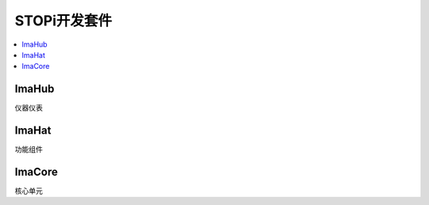 
.. _ima:

STOPi开发套件
==============

.. contents::
    :local:

ImaHub
-----------

仪器仪表

ImaHat
-----------

功能组件

ImaCore
-----------

核心单元
